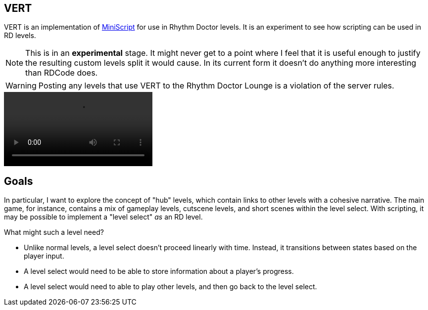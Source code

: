 ifdef::env-github[]
:tip-caption: :bulb:
:note-caption: :information_source:
:important-caption: :heavy_exclamation_mark:
:caution-caption: :fire:
:warning-caption: :warning:
endif::[]

VERT
----

VERT is an implementation of https://miniscript.org[MiniScript] for use in Rhythm Doctor levels. It is an experiment to see
how scripting can be used in RD levels.

NOTE: This is in an **experimental** stage. It might never get to a point where I feel that it is useful enough to justify
the resulting custom levels split it would cause. In its current form it doesn't do anything more interesting than RDCode does.

WARNING: Posting any levels that use VERT to the Rhythm Doctor Lounge is a violation of the server rules. 

video::https://user-images.githubusercontent.com/37142182/172521755-0d2569e8-6568-46cd-8422-ebebb82a6fee.mp4[]


Goals
-----

In particular, I want to explore the concept of "hub" levels, which contain links to other levels with a cohesive narrative. The
main game, for instance, contains a mix of gameplay levels, cutscene levels, and short scenes within the level select. With
scripting, it may be possible to implement a "level select" _as_ an RD level.

What might such a level need?

* Unlike normal levels, a level select doesn't proceed linearly with time. Instead, it transitions between states based on the
player input. 
* A level select would need to be able to store information about a player's progress.
* A level select would need to able to play other levels, and then go back to the level select.

